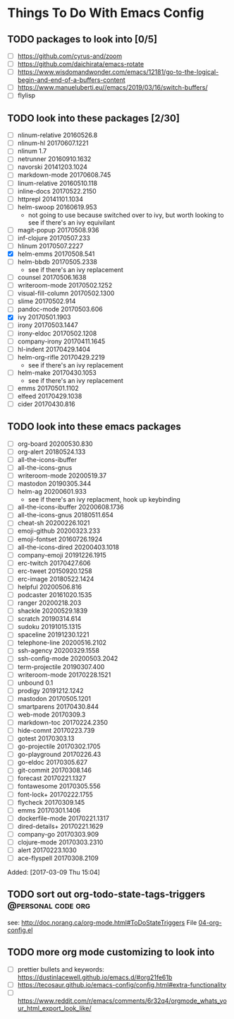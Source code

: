 #+FILETAGS: @personal
#+CATEGORY: TODO
* Things To Do With Emacs Config
** TODO packages to look into [0/5]
SCHEDULED: <2021-04-03 Sat>
 - [ ] https://github.com/cyrus-and/zoom
 - [ ] https://github.com/daichirata/emacs-rotate
 - [ ] https://www.wisdomandwonder.com/emacs/12181/go-to-the-logical-begin-and-end-of-a-buffers-content
 - [ ] https://www.manueluberti.eu//emacs/2019/03/16/switch-buffers/
 - [ ] flylisp
** TODO look into these packages [2/30]
SCHEDULED: <2021-04-03 Sat>
- [ ]  nlinum-relative      20160526.8
- [ ]  nlinum-hl            20170607.1221
- [ ]  nlinum               1.7
- [ ]  netrunner            20160910.1632
- [ ]  navorski             20141203.1024
- [ ]  markdown-mode        20170608.745
- [ ]  linum-relative       20160510.118
- [ ]  inline-docs          20170522.2150
- [ ]  httprepl             20141101.1034
- [ ]  helm-swoop           20160619.953
  - not going to use because switched over to ivy, but worth looking to see if
    there's an ivy equivilant
- [ ]  magit-popup       20170508.936
- [ ]  inf-clojure       20170507.233
- [ ]  hlinum            20170507.2227
- [X]  helm-emms         20170508.541
- [ ]  helm-bbdb         20170505.2338
  - see if there's an ivy replacement
- [ ]  counsel           20170506.1638
- [ ]  writeroom-mode       20170502.1252
- [ ]  visual-fill-column   20170502.1300
- [ ]  slime                20170502.914
- [ ]  pandoc-mode          20170503.606
- [X]  ivy                  20170501.1903
- [ ]  irony                20170503.1447
- [ ]  irony-eldoc          20170502.1208
- [ ]  company-irony        20170411.1645
- [ ]  hl-indent            20170429.1404
- [ ]  helm-org-rifle       20170429.2219
  - see if there's an ivy replacement
- [ ]  helm-make            20170430.1053
  - see if there's an ivy replacement
- [ ]  emms                 20170501.1102
- [ ]  elfeed               20170429.1038
- [ ]  cider                20170430.816
** TODO look into these emacs packages
SCHEDULED: <2021-04-17 Sat>
- [ ] org-board      20200530.830
- [ ] org-alert      20180524.133
- [ ] all-the-icons-ibuffer
- [ ] all-the-icons-gnus
- [ ] writeroom-mode         20200519.37
- [ ] mastodon               20190305.344
- [ ] helm-ag                20200601.933
  - see if there's an ivy replacment, hook up keybinding
- [ ] all-the-icons-ibuffer  20200608.1736
- [ ] all-the-icons-gnus     20180511.654
- [ ] cheat-sh                  20200226.1021
- [ ] emoji-github              20200323.233
- [ ] emoji-fontset             20160726.1924
- [ ] all-the-icons-dired       20200403.1018
- [ ] company-emoji             20191226.1915
- [ ] erc-twitch                20170427.606
- [ ] erc-tweet                 20150920.1258
- [ ] erc-image                 20180522.1424
- [ ] helpful                   20200506.816
- [ ] podcaster                 20161020.1535
- [ ] ranger                    20200218.203
- [ ] shackle                   20200529.1839
- [ ] scratch                   20190314.614
- [ ] sudoku                    20191015.1315
- [ ] spaceline                 20191230.1221
- [ ] telephone-line            20200516.2102
- [ ] ssh-agency                20200329.1558
- [ ] ssh-config-mode           20200503.2042
- [ ] term-projectile           20190307.400
- [ ] writeroom-mode         20170228.1521
- [ ] unbound                   0.1
- [ ] prodigy         20191212.1242
- [ ] mastodon          20170505.1201
- [ ] smartparens          20170430.844
- [ ] web-mode               20170309.3
- [ ] markdown-toc           20170224.2350
- [ ] hide-comnt             20170223.739
- [ ] gotest                 20170303.13
- [ ] go-projectile          20170302.1705
- [ ] go-playground          20170226.43
- [ ] go-eldoc               20170305.627
- [ ] git-commit             20170308.146
- [ ] forecast               20170221.1327
- [ ] fontawesome            20170305.556
- [ ] font-lock+             20170222.1755
- [ ] flycheck               20170309.145
- [ ] emms                   20170301.1406
- [ ] dockerfile-mode        20170221.1317
- [ ] dired-details+         20170221.1629
- [ ] company-go             20170303.909
- [ ] clojure-mode           20170303.2310
- [ ] alert                  20170223.1030
- [ ] ace-flyspell           20170308.2109
Added: [2017-03-09 Thu 15:04]
** TODO sort out org-todo-state-tags-triggers           :@personal:code:org:
SCHEDULED: <2021-04-03 Sat>
see: http://doc.norang.ca/org-mode.html#ToDoStateTriggers
File [[file:///home/sean/.emacs.d/modes/04-org-config.el::112][04-org-config.el]]
** TODO more org mode customizing to look into
SCHEDULED: <2021-04-03 Sat>
  - [ ] prettier bullets and keywords: https://dustinlacewell.github.io/emacs.d/#org21fe61b
  - [ ] https://tecosaur.github.io/emacs-config/config.html#extra-functionality
  - [ ] https://www.reddit.com/r/emacs/comments/6r32q4/orgmode_whats_your_html_export_look_like/
